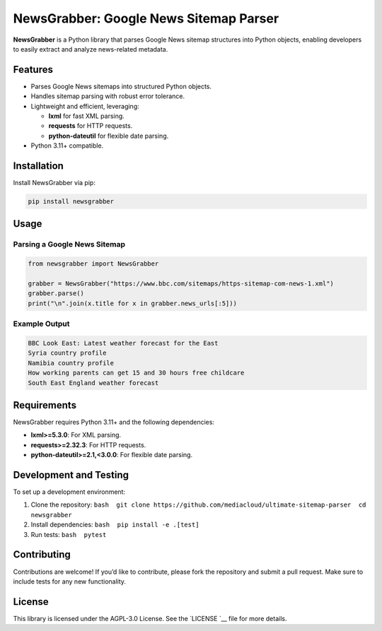 NewsGrabber: Google News Sitemap Parser
=======================================

|PyPI version| |Python versions| |License|

**NewsGrabber** is a Python library that parses Google News sitemap
structures into Python objects, enabling developers to easily extract
and analyze news-related metadata.

Features
--------

-  Parses Google News sitemaps into structured Python objects.
-  Handles sitemap parsing with robust error tolerance.
-  Lightweight and efficient, leveraging:

   -  **lxml** for fast XML parsing.
   -  **requests** for HTTP requests.
   -  **python-dateutil** for flexible date parsing.

-  Python 3.11+ compatible.

Installation
------------

Install NewsGrabber via pip:

.. code:: bash

   pip install newsgrabber

Usage
-----

Parsing a Google News Sitemap
~~~~~~~~~~~~~~~~~~~~~~~~~~~~~

.. code:: python

   from newsgrabber import NewsGrabber

   grabber = NewsGrabber("https://www.bbc.com/sitemaps/https-sitemap-com-news-1.xml")
   grabber.parse()
   print("\n".join(x.title for x in grabber.news_urls[:5]))

Example Output
~~~~~~~~~~~~~~

.. code:: plaintext

   BBC Look East: Latest weather forecast for the East
   Syria country profile
   Namibia country profile
   How working parents can get 15 and 30 hours free childcare
   South East England weather forecast

Requirements
------------

NewsGrabber requires Python 3.11+ and the following dependencies:

-  **lxml>=5.3.0**: For XML parsing.
-  **requests>=2.32.3**: For HTTP requests.
-  **python-dateutil>=2.1,<3.0.0**: For flexible date parsing.

Development and Testing
-----------------------

To set up a development environment:

1. Clone the repository:
   ``bash  git clone https://github.com/mediacloud/ultimate-sitemap-parser  cd newsgrabber``
2. Install dependencies: ``bash  pip install -e .[test]``
3. Run tests: ``bash  pytest``

Contributing
------------

Contributions are welcome! If you’d like to contribute, please fork the
repository and submit a pull request. Make sure to include tests for any
new functionality.

License
-------

This library is licensed under the AGPL-3.0 License. See the
`LICENSE `__ file for more
details.

.. |PyPI version| image:: https://img.shields.io/pypi/v/newsgrabber?style=flat-square
.. |Python versions| image:: https://img.shields.io/pypi/pyversions/newsgrabber?style=flat-square
.. |License| image:: https://img.shields.io/pypi/l/newsgrabber?style=flat-square
